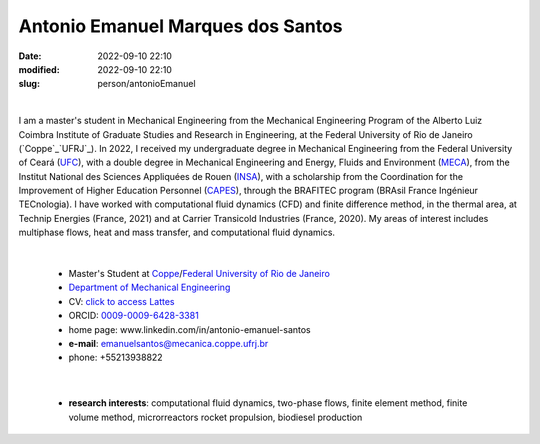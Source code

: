 Antonio Emanuel Marques dos Santos
__________________________________

:date: 2022-09-10 22:10
:modified: 2022-09-10 22:10
:slug: person/antonioEmanuel

|

.. image:: {static}/images/person/antonioEmanuel.jpg
   :name: emanuel_face
   :width: 25%
   :alt: emanuel 
   :align: left

I am a master's student in Mechanical Engineering from the Mechanical
Engineering Program of the Alberto Luiz Coimbra Institute of Graduate
Studies and Research in Engineering, at the Federal University of Rio de
Janeiro (`Coppe`_`UFRJ`_). In 2022, I received my undergraduate degree
in Mechanical Engineering from the Federal University of Ceará (`UFC`_),
with a double degree in Mechanical Engineering and Energy, Fluids and
Environment (`MECA`_), from the Institut National des Sciences
Appliquées de Rouen (`INSA`_), with a scholarship from the Coordination
for the Improvement of Higher Education Personnel (`CAPES`_), through
the BRAFITEC program (BRAsil France Ingénieur TECnologia). I have worked
with computational fluid dynamics (CFD) and finite difference method, in
the thermal area, at Technip Energies (France, 2021) and at Carrier
Transicold Industries (France, 2020). My areas of interest includes
multiphase flows, heat and mass transfer, and computational fluid
dynamics.

|

 - Master's Student at `Coppe`_/`Federal University of Rio de Janeiro`_
 - `Department of Mechanical Engineering`_
 - CV: `click to access Lattes`_  
 - ORCID: `0009-0009-6428-3381`_
 - home page: www.linkedin.com/in/antonio-emanuel-santos
 - **e-mail**: emanuelsantos@mecanica.coppe.ufrj.br
 - phone: +55213938822

|

 - **research interests**: computational fluid dynamics, two-phase
   flows, finite element method, finite volume method, microrreactors
   rocket propulsion, biodiesel production

.. Place your references here
.. _0009-0009-6428-3381: https://orcid.org/0009-0009-6428-3381
.. _click to access Lattes: https://lattes.cnpq.br/3412142628595482
.. _C++: http://en.wikipedia.org/wiki/C%2B%2B
.. _Python: http://www.python.org
.. _MECA: https://www.insa-rouen.fr/formation/specialites-ingenieurses/mecanique
.. _INSA: https://www.insa-rouen.fr/
.. _UFC: https://www.ufc.br/
.. _UFRJ: http://www.ufrj.br
.. _CAPES: https://www.gov.br/capes/pt-br
.. _more info: https://gustavorabello.github.io/research/newton-2020.html
.. _Federal University of Rio de Janeiro: http://www.ufrj.br
.. _UFRJ: http://www.ufrj.br
.. _Department of Mechanical Engineering: http://www.mecanica.ufrj.br/ufrj-em/index.php?lang=en
.. _Coppe: http://www.coppe.ufrj.br
